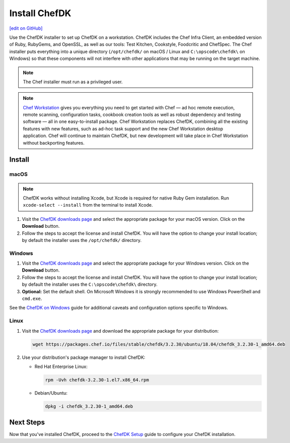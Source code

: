 =====================================================
Install ChefDK
=====================================================
`[edit on GitHub] <https://github.com/chef/chef-web-docs/blob/master/chef_master/source/install_dk.rst>`__

Use the ChefDK installer to set up ChefDK on a workstation. ChefDK includes the Chef Infra Client, an embedded version of Ruby, RubyGems, and OpenSSL, as well as our tools: Test Kitchen, Cookstyle, Foodcritic and ChefSpec. The Chef installer puts everything into a unique directory (``/opt/chefdk/`` on macOS / Linux and ``C:\opscode\chefdk\`` on Windows) so that these components will not interfere with other applications that may be running on the target machine.

.. note:: The Chef installer must run as a privileged user.

.. note:: `Chef Workstation <https://downloads.chef.io/chef-workstation/>`__ gives you everything you need to get started with Chef — ad hoc remote execution, remote scanning, configuration tasks, cookbook creation tools as well as robust dependency and testing software — all in one easy-to-install package. Chef Workstation replaces ChefDK, combining all the existing features with new features, such as ad-hoc task support and the new Chef Workstation desktop application. Chef will continue to maintain ChefDK, but new development will take place in Chef Workstation without backporting features.

Install
=====================================================

macOS
-----------------------------------------------------

.. note:: ChefDK works without installing Xcode, but Xcode is required for native Ruby Gem installation. Run ``xcode-select --install`` from the terminal to install Xcode.

#. Visit the `ChefDK downloads page <https://downloads.chef.io/chefdk#mac_os_x>`__ and select the appropriate package for your macOS version. Click on the **Download** button.
#. Follow the steps to accept the license and install ChefDK. You will have the option to change your install location; by default the installer uses the ``/opt/chefdk/`` directory.

Windows
-----------------------------------------------------
#. Visit the `ChefDK downloads page <https://downloads.chef.io/chefdk#windows>`__ and select the appropriate package for your Windows version. Click on the **Download** button.
#. Follow the steps to accept the license and install ChefDK. You will have the option to change your install location; by default the installer uses the ``C:\opscode\chefdk\`` directory.
#. **Optional:** Set the default shell. On Microsoft Windows it is strongly recommended to use Windows PowerShell and ``cmd.exe``.

See the `ChefDK on Windows </dk_windows.html>`__ guide for additional caveats and configuration options specific to Windows.

Linux
-----------------------------------------------------
#. Visit the `ChefDK downloads page <https://downloads.chef.io/chefdk>`__ and download the appropriate package for your distribution:

   .. code-block:: bash

      wget https://packages.chef.io/files/stable/chefdk/3.2.30/ubuntu/18.04/chefdk_3.2.30-1_amd64.deb

#. Use your distribution's package manager to install ChefDK:

   * Red Hat Enterprise Linux:

     .. code-block:: bash

        rpm -Uvh chefdk-3.2.30-1.el7.x86_64.rpm

   * Debian/Ubuntu:

     .. code-block:: bash

        dpkg -i chefdk_3.2.30-1_amd64.deb

Next Steps
=====================================================
Now that you've installed ChefDK, proceed to the `ChefDK Setup </chefdk_setup.html>`__ guide to configure your ChefDK installation.
